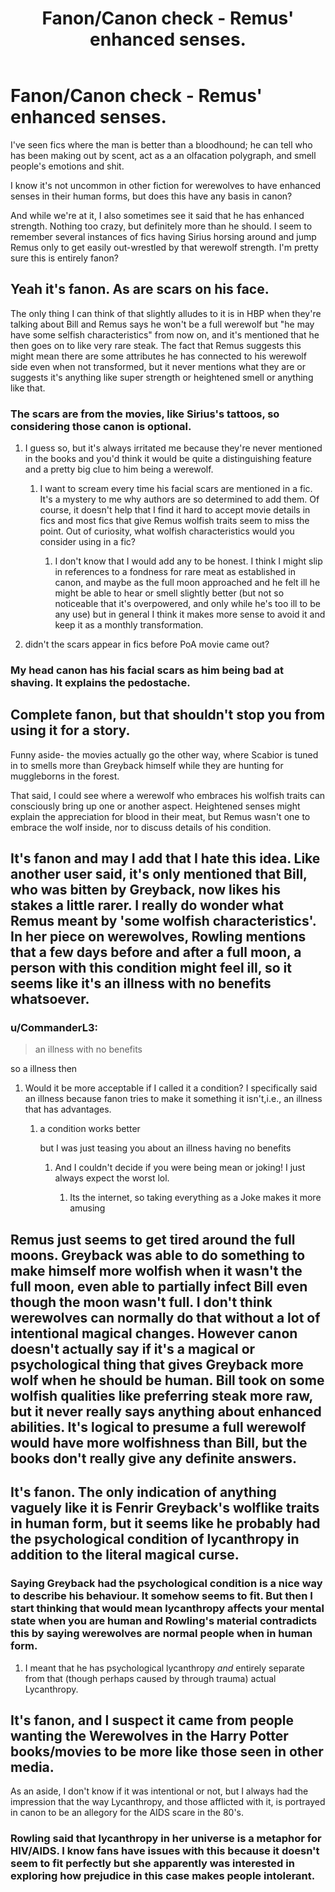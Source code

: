 #+TITLE: Fanon/Canon check - Remus' enhanced senses.

* Fanon/Canon check - Remus' enhanced senses.
:PROPERTIES:
:Author: TheVoteMote
:Score: 21
:DateUnix: 1562571790.0
:DateShort: 2019-Jul-08
:FlairText: Discussion
:END:
I've seen fics where the man is better than a bloodhound; he can tell who has been making out by scent, act as a an olfacation polygraph, and smell people's emotions and shit.

I know it's not uncommon in other fiction for werewolves to have enhanced senses in their human forms, but does this have any basis in canon?

 

And while we're at it, I also sometimes see it said that he has enhanced strength. Nothing too crazy, but definitely more than he should. I seem to remember several instances of fics having Sirius horsing around and jump Remus only to get easily out-wrestled by that werewolf strength. I'm pretty sure this is entirely fanon?


** Yeah it's fanon. As are scars on his face.

The only thing I can think of that slightly alludes to it is in HBP when they're talking about Bill and Remus says he won't be a full werewolf but "he may have some selfish characteristics" from now on, and it's mentioned that he then goes on to like very rare steak. The fact that Remus suggests this might mean there are some attributes he has connected to his werewolf side even when not transformed, but it never mentions what they are or suggests it's anything like super strength or heightened smell or anything like that.
:PROPERTIES:
:Author: FloreatCastellum
:Score: 28
:DateUnix: 1562574313.0
:DateShort: 2019-Jul-08
:END:

*** The scars are from the movies, like Sirius's tattoos, so considering those canon is optional.
:PROPERTIES:
:Author: MTheLoud
:Score: 19
:DateUnix: 1562586998.0
:DateShort: 2019-Jul-08
:END:

**** I guess so, but it's always irritated me because they're never mentioned in the books and you'd think it would be quite a distinguishing feature and a pretty big clue to him being a werewolf.
:PROPERTIES:
:Author: FloreatCastellum
:Score: 15
:DateUnix: 1562589607.0
:DateShort: 2019-Jul-08
:END:

***** I want to scream every time his facial scars are mentioned in a fic. It's a mystery to me why authors are so determined to add them. Of course, it doesn't help that I find it hard to accept movie details in fics and most fics that give Remus wolfish traits seem to miss the point. Out of curiosity, what wolfish characteristics would you consider using in a fic?
:PROPERTIES:
:Author: Amata69
:Score: 10
:DateUnix: 1562592277.0
:DateShort: 2019-Jul-08
:END:

****** I don't know that I would add any to be honest. I think I might slip in references to a fondness for rare meat as established in canon, and maybe as the full moon approached and he felt ill he might be able to hear or smell slightly better (but not so noticeable that it's overpowered, and only while he's too ill to be any use) but in general I think it makes more sense to avoid it and keep it as a monthly transformation.
:PROPERTIES:
:Author: FloreatCastellum
:Score: 8
:DateUnix: 1562593747.0
:DateShort: 2019-Jul-08
:END:


**** didn't the scars appear in fics before PoA movie came out?
:PROPERTIES:
:Author: Amata69
:Score: 4
:DateUnix: 1562591861.0
:DateShort: 2019-Jul-08
:END:


*** My head canon has his facial scars as him being bad at shaving. It explains the pedostache.
:PROPERTIES:
:Score: 4
:DateUnix: 1562633552.0
:DateShort: 2019-Jul-09
:END:


** Complete fanon, but that shouldn't stop you from using it for a story.

Funny aside- the movies actually go the other way, where Scabior is tuned in to smells more than Greyback himself while they are hunting for muggleborns in the forest.

That said, I could see where a werewolf who embraces his wolfish traits can consciously bring up one or another aspect. Heightened senses might explain the appreciation for blood in their meat, but Remus wasn't one to embrace the wolf inside, nor to discuss details of his condition.
:PROPERTIES:
:Author: wordhammer
:Score: 6
:DateUnix: 1562604165.0
:DateShort: 2019-Jul-08
:END:


** It's fanon and may I add that I hate this idea. Like another user said, it's only mentioned that Bill, who was bitten by Greyback, now likes his stakes a little rarer. I really do wonder what Remus meant by 'some wolfish characteristics'. In her piece on werewolves, Rowling mentions that a few days before and after a full moon, a person with this condition might feel ill, so it seems like it's an illness with no benefits whatsoever.
:PROPERTIES:
:Author: Amata69
:Score: 14
:DateUnix: 1562581754.0
:DateShort: 2019-Jul-08
:END:

*** u/CommanderL3:
#+begin_quote
  an illness with no benefits
#+end_quote

so a illness then
:PROPERTIES:
:Author: CommanderL3
:Score: 7
:DateUnix: 1562605181.0
:DateShort: 2019-Jul-08
:END:

**** Would it be more acceptable if I called it a condition? I specifically said an illness because fanon tries to make it something it isn't,i.e., an illness that has advantages.
:PROPERTIES:
:Author: Amata69
:Score: 5
:DateUnix: 1562607098.0
:DateShort: 2019-Jul-08
:END:

***** a condition works better

but I was just teasing you about an illness having no benefits
:PROPERTIES:
:Author: CommanderL3
:Score: 7
:DateUnix: 1562607188.0
:DateShort: 2019-Jul-08
:END:

****** And I couldn't decide if you were being mean or joking! I just always expect the worst lol.
:PROPERTIES:
:Author: Amata69
:Score: 2
:DateUnix: 1562607345.0
:DateShort: 2019-Jul-08
:END:

******* Its the internet, so taking everything as a Joke makes it more amusing
:PROPERTIES:
:Author: CommanderL3
:Score: 3
:DateUnix: 1562608163.0
:DateShort: 2019-Jul-08
:END:


** Remus just seems to get tired around the full moons. Greyback was able to do something to make himself more wolfish when it wasn't the full moon, even able to partially infect Bill even though the moon wasn't full. I don't think werewolves can normally do that without a lot of intentional magical changes. However canon doesn't actually say if it's a magical or psychological thing that gives Greyback more wolf when he should be human. Bill took on some wolfish qualities like preferring steak more raw, but it never really says anything about enhanced abilities. It's logical to presume a full werewolf would have more wolfishness than Bill, but the books don't really give any definite answers.
:PROPERTIES:
:Author: AgathaJames
:Score: 7
:DateUnix: 1562600037.0
:DateShort: 2019-Jul-08
:END:


** It's fanon. The only indication of anything vaguely like it is Fenrir Greyback's wolflike traits in human form, but it seems like he probably had the psychological condition of lycanthropy in addition to the literal magical curse.
:PROPERTIES:
:Author: Slightly_Too_Heavy
:Score: 10
:DateUnix: 1562572657.0
:DateShort: 2019-Jul-08
:END:

*** Saying Greyback had the psychological condition is a nice way to describe his behaviour. It somehow seems to fit. But then I start thinking that would mean lycanthropy affects your mental state when you are human and Rowling's material contradicts this by saying werewolves are normal people when in human form.
:PROPERTIES:
:Author: Amata69
:Score: 1
:DateUnix: 1562657890.0
:DateShort: 2019-Jul-09
:END:

**** I meant that he has psychological lycanthropy /and/ entirely separate from that (though perhaps caused by through trauma) actual Lycanthropy.
:PROPERTIES:
:Author: Slightly_Too_Heavy
:Score: 1
:DateUnix: 1562659016.0
:DateShort: 2019-Jul-09
:END:


** It's fanon, and I suspect it came from people wanting the Werewolves in the Harry Potter books/movies to be more like those seen in other media.

As an aside, I don't know if it was intentional or not, but I always had the impression that the way Lycanthropy, and those afflicted with it, is portrayed in canon to be an allegory for the AIDS scare in the 80's.
:PROPERTIES:
:Author: Raesong
:Score: 1
:DateUnix: 1562630812.0
:DateShort: 2019-Jul-09
:END:

*** Rowling said that lycanthropy in her universe is a metaphor for HIV/AIDS. I know fans have issues with this because it doesn't seem to fit perfectly but she apparently was interested in exploring how prejudice in this case makes people intolerant.
:PROPERTIES:
:Author: Amata69
:Score: 1
:DateUnix: 1562657345.0
:DateShort: 2019-Jul-09
:END:
